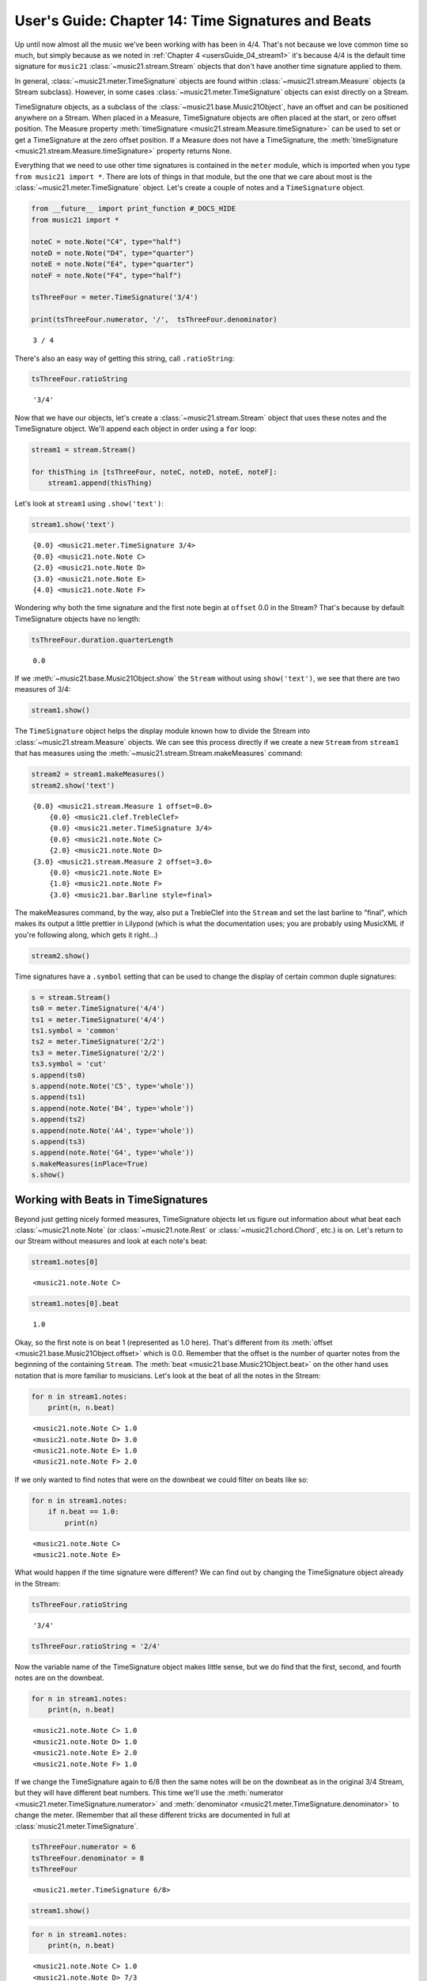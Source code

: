 .. _usersGuide_14_timeSignatures:

.. WARNING: DO NOT EDIT THIS FILE:
   AUTOMATICALLY GENERATED.
   PLEASE EDIT THE .py FILE DIRECTLY.


.. code:: ipython3


User's Guide: Chapter 14: Time Signatures and Beats
===================================================

Up until now almost all the music we've been working with has been in
4/4. That's not because we love common time so much, but simply because
as we noted in :ref:`Chapter 4 <usersGuide_04_stream1>` it's because
4/4 is the default time signature for ``music21``
:class:`~music21.stream.Stream` objects that don't have another time
signature applied to them.

In general, :class:`~music21.meter.TimeSignature` objects are found
within :class:`~music21.stream.Measure` objects (a Stream subclass).
However, in some cases :class:`~music21.meter.TimeSignature` objects
can exist directly on a Stream.

TimeSignature objects, as a subclass of the
:class:`~music21.base.Music21Object`, have an offset and can be
positioned anywhere on a Stream. When placed in a Measure, TimeSignature
objects are often placed at the start, or zero offset position. The
Measure property
:meth:`timeSignature <music21.stream.Measure.timeSignature>` can be
used to set or get a TimeSignature at the zero offset position. If a
Measure does not have a TimeSignature, the
:meth:`timeSignature <music21.stream.Measure.timeSignature>` property
returns None.

Everything that we need to use other time signatures is contained in the
``meter`` module, which is imported when you type
``from music21 import *``. There are lots of things in that module, but
the one that we care about most is the
:class:`~music21.meter.TimeSignature` object. Let's create a couple of
notes and a ``TimeSignature`` object.

.. code:: ipython3

    from __future__ import print_function #_DOCS_HIDE
    from music21 import *
    
    noteC = note.Note("C4", type="half")
    noteD = note.Note("D4", type="quarter")
    noteE = note.Note("E4", type="quarter")
    noteF = note.Note("F4", type="half")
    
    tsThreeFour = meter.TimeSignature('3/4')
    
    print(tsThreeFour.numerator, '/',  tsThreeFour.denominator)


.. parsed-literal::
   :class: ipython-result

    3 / 4


There's also an easy way of getting this string, call ``.ratioString``:

.. code:: ipython3

    tsThreeFour.ratioString




.. parsed-literal::
   :class: ipython-result

    '3/4'



Now that we have our objects, let's create a
:class:`~music21.stream.Stream` object that uses these notes and the
TimeSignature object. We'll append each object in order using a ``for``
loop:

.. code:: ipython3

    stream1 = stream.Stream()
    
    for thisThing in [tsThreeFour, noteC, noteD, noteE, noteF]:
        stream1.append(thisThing)

Let's look at ``stream1`` using ``.show('text')``:

.. code:: ipython3

    stream1.show('text')


.. parsed-literal::
   :class: ipython-result

    {0.0} <music21.meter.TimeSignature 3/4>
    {0.0} <music21.note.Note C>
    {2.0} <music21.note.Note D>
    {3.0} <music21.note.Note E>
    {4.0} <music21.note.Note F>


Wondering why both the time signature and the first note begin at
``offset`` 0.0 in the Stream? That's because by default TimeSignature
objects have no length:

.. code:: ipython3

    tsThreeFour.duration.quarterLength




.. parsed-literal::
   :class: ipython-result

    0.0



If we :meth:`~music21.base.Music21Object.show` the ``Stream`` without
using ``show('text')``, we see that there are two measures of 3/4:

.. code:: ipython3

    stream1.show()



.. image:: usersGuide_14_timeSignatures_13_0.png
   :width: 257px
   :height: 49px


The ``TimeSignature`` object helps the display module known how to
divide the Stream into :class:`~music21.stream.Measure` objects. We
can see this process directly if we create a new ``Stream`` from
``stream1`` that has measures using the
:meth:`~music21.stream.Stream.makeMeasures` command:

.. code:: ipython3

    stream2 = stream1.makeMeasures()
    stream2.show('text')


.. parsed-literal::
   :class: ipython-result

    {0.0} <music21.stream.Measure 1 offset=0.0>
        {0.0} <music21.clef.TrebleClef>
        {0.0} <music21.meter.TimeSignature 3/4>
        {0.0} <music21.note.Note C>
        {2.0} <music21.note.Note D>
    {3.0} <music21.stream.Measure 2 offset=3.0>
        {0.0} <music21.note.Note E>
        {1.0} <music21.note.Note F>
        {3.0} <music21.bar.Barline style=final>


The makeMeasures command, by the way, also put a TrebleClef into the
``Stream`` and set the last barline to "final", which makes its output a
little prettier in Lilypond (which is what the documentation uses; you
are probably using MusicXML if you're following along, which gets it
right...)

.. code:: ipython3

    stream2.show()



.. image:: usersGuide_14_timeSignatures_17_0.png
   :width: 257px
   :height: 49px


Time signatures have a ``.symbol`` setting that can be used to change
the display of certain common duple signatures:

.. code:: ipython3

    s = stream.Stream()
    ts0 = meter.TimeSignature('4/4')
    ts1 = meter.TimeSignature('4/4')
    ts1.symbol = 'common'
    ts2 = meter.TimeSignature('2/2')
    ts3 = meter.TimeSignature('2/2')
    ts3.symbol = 'cut'
    s.append(ts0)
    s.append(note.Note('C5', type='whole'))
    s.append(ts1)
    s.append(note.Note('B4', type='whole'))
    s.append(ts2)
    s.append(note.Note('A4', type='whole'))
    s.append(ts3)
    s.append(note.Note('G4', type='whole'))
    s.makeMeasures(inPlace=True)
    s.show()



.. image:: usersGuide_14_timeSignatures_19_0.png
   :width: 748px
   :height: 49px


Working with Beats in TimeSignatures
------------------------------------

Beyond just getting nicely formed measures, TimeSignature objects let us
figure out information about what beat each
:class:`~music21.note.Note` (or :class:`~music21.note.Rest` or
:class:`~music21.chord.Chord`, etc.) is on. Let's return to our Stream
without measures and look at each note's beat:

.. code:: ipython3

    stream1.notes[0]




.. parsed-literal::
   :class: ipython-result

    <music21.note.Note C>



.. code:: ipython3

    stream1.notes[0].beat




.. parsed-literal::
   :class: ipython-result

    1.0



Okay, so the first note is on beat 1 (represented as 1.0 here). That's
different from its :meth:`offset <music21.base.Music21Object.offset>`
which is 0.0. Remember that the offset is the number of quarter notes
from the beginning of the containing ``Stream``. The
:meth:`beat <music21.base.Music21Object.beat>` on the other hand uses
notation that is more familiar to musicians. Let's look at the beat of
all the notes in the Stream:

.. code:: ipython3

    for n in stream1.notes:
        print(n, n.beat)


.. parsed-literal::
   :class: ipython-result

    <music21.note.Note C> 1.0
    <music21.note.Note D> 3.0
    <music21.note.Note E> 1.0
    <music21.note.Note F> 2.0


If we only wanted to find notes that were on the downbeat we could
filter on beats like so:

.. code:: ipython3

    for n in stream1.notes:
        if n.beat == 1.0:
            print(n)


.. parsed-literal::
   :class: ipython-result

    <music21.note.Note C>
    <music21.note.Note E>


What would happen if the time signature were different? We can find out
by changing the TimeSignature object already in the Stream:

.. code:: ipython3

    tsThreeFour.ratioString




.. parsed-literal::
   :class: ipython-result

    '3/4'



.. code:: ipython3

    tsThreeFour.ratioString = '2/4'

Now the variable name of the TimeSignature object makes little sense,
but we do find that the first, second, and fourth notes are on the
downbeat.

.. code:: ipython3

    for n in stream1.notes:
        print(n, n.beat)


.. parsed-literal::
   :class: ipython-result

    <music21.note.Note C> 1.0
    <music21.note.Note D> 1.0
    <music21.note.Note E> 2.0
    <music21.note.Note F> 1.0


If we change the TimeSignature again to 6/8 then the same notes will be
on the downbeat as in the original 3/4 Stream, but they will have
different beat numbers. This time we'll use the
:meth:`numerator <music21.meter.TimeSignature.numerator>` and
:meth:`denominator <music21.meter.TimeSignature.denominator>` to
change the meter. (Remember that all these different tricks are
documented in full at :class:`music21.meter.TimeSignature`.

.. code:: ipython3

    tsThreeFour.numerator = 6
    tsThreeFour.denominator = 8
    tsThreeFour




.. parsed-literal::
   :class: ipython-result

    <music21.meter.TimeSignature 6/8>



.. code:: ipython3

    stream1.show()



.. image:: usersGuide_14_timeSignatures_34_0.png
   :width: 256px
   :height: 49px


.. code:: ipython3

    for n in stream1.notes:
        print(n, n.beat)


.. parsed-literal::
   :class: ipython-result

    <music21.note.Note C> 1.0
    <music21.note.Note D> 7/3
    <music21.note.Note E> 1.0
    <music21.note.Note F> 5/3


There is also a variation of ``.beat`` on every ``Music21Object`` called
``.beatStr`` which returns a string which might look more normal to a
musician.

.. code:: ipython3

    for n in stream1.notes:
        print(n, n.beatStr)


.. parsed-literal::
   :class: ipython-result

    <music21.note.Note C> 1
    <music21.note.Note D> 2 1/3
    <music21.note.Note E> 1
    <music21.note.Note F> 1 2/3


Notice that by default 6/8 is assumed to be a "fast" 6/8, that is,
having two beats and not six per measure. That's because there's no easy
way to specify the former. We can see how many beats there are per
measure by requesting the
:meth:`beatCount <music21.meter.TimeSignature.beatCount>` of a
``TimeSignature``:

.. code:: ipython3

    tsThreeFour.beatCount




.. parsed-literal::
   :class: ipython-result

    2



And we can change that and see how it affects the results:

.. code:: ipython3

    tsThreeFour.beatCount = 6
    
    for n in stream1.notes:
        print(n, n.beat)


.. parsed-literal::
   :class: ipython-result

    <music21.note.Note C> 1.0
    <music21.note.Note D> 5.0
    <music21.note.Note E> 1.0
    <music21.note.Note F> 3.0


Using the terminology most musicians use, you can create TimeSignatures
of 6/8 with either beat count directly:

.. code:: ipython3

    tsFast68 = meter.TimeSignature('fast 6/8')
    tsSlow68 = meter.TimeSignature('slow 6/8')
    
    tsFast68.beatCount, tsSlow68.beatCount




.. parsed-literal::
   :class: ipython-result

    (2, 6)



Working with TimeSignatures in scores
-------------------------------------

We have been dealing with TimeSignature objects that are in a single
Stream. However, in general, :class:`~music21.meter.TimeSignature`
objects are found within :class:`~music21.stream.Measure` objects
inside a :class:`~music21.stream.Part` object. Both
:class:`~music21.stream.Measure` and :class:`~music21.stream.Part`
are subclasses of :class:`~music21.stream.Stream`. Let's get a Bach
chorale with some nice eighth-note runs from the :ref:`moduleCorpus`
module's :func:`~music21.corpus.parse` function. It returns a
:class:`~music21.stream.Score`, which is also a ``Stream`` subclass.

.. code:: ipython3

    myBach = corpus.parse('bach/bwv57.8')
    
    print(myBach.__class__)


.. parsed-literal::
   :class: ipython-result

    <class 'music21.stream.Score'>


We will get the Alto part using the ``Score`` object's
:meth:`parts <music21.stream.Score.parts>` list:

.. code:: ipython3

    alto = myBach.parts['Alto']
    
    alto




.. parsed-literal::
   :class: ipython-result

    <music21.stream.Part Alto>



When we call ``.show()`` on this Part (or on ``myBach`` itself), we can
see that this is one of the few chorales that Bach wrote that is in 3/4:

.. code:: ipython3

    alto.show()



.. image:: usersGuide_14_timeSignatures_50_0.png
   :width: 753px
   :height: 420px


To examine the :class:`~music21.meter.TimeSignature` object active for
this part, there are a few approaches. One method is to simply search
for the class within all objects in the Part, or the flattened Part
Stream representation. Remember that a Part is generally built of
Measures, or Stream-embedded containers. To get all the elements in the
Stream we can use the :meth:`flat <music21.stream.Stream.flat>`
property, and then search for a class with the
:meth:`~music21.stream.Stream.getElementsByClass` method. This returns
a new Stream containing all found classes. The first element in this
Stream is the TimeSignature.

.. code:: ipython3

    alto.recurse().getElementsByClass(meter.TimeSignature)[0]




.. parsed-literal::
   :class: ipython-result

    <music21.meter.TimeSignature 3/4>



.. code:: ipython3

    len(alto.recurse().getElementsByClass(meter.TimeSignature))




.. parsed-literal::
   :class: ipython-result

    1



We see that there is exactly one TimeSignatures in the ``Part``.

Alternatively, we can look at the first Measure in the Stream, and
examine the timeSignature property.

.. code:: ipython3

    alto.measure(1).timeSignature




.. parsed-literal::
   :class: ipython-result

    <music21.meter.TimeSignature 3/4>



Other measures don't have TimeSignature objects:

.. code:: ipython3

    alto.measure(7).timeSignature is None




.. parsed-literal::
   :class: ipython-result

    True



Let's change that!

.. code:: ipython3

    alto.measure(7).timeSignature = meter.TimeSignature('6/8')

Now we'll rebeam according to the new TimeSignatures:

.. code:: ipython3

    alto.makeBeams(inPlace=True)

We'll clear all the stem directions so that we don't get really screwy
beams, and then show the new score.

.. code:: ipython3

    for n in alto.flat.notes:
        n.stemDirection = None
    
    alto.show()



.. image:: usersGuide_14_timeSignatures_63_0.png
   :width: 753px
   :height: 420px


We've sort of cheated by changing the TimeSignature to something that
kept all the measure lengths the same. Let's rebar everything. First
we'll flatten the alto part and then get everything that is NOT a
TimeSignature. We will use
:meth:`~music21.stream.Stream.getElementsNotOfClass` and can either
pass it the string "TimeSignature" as we did with "getElementsByClass"
above, or for either method we can pass in a class object, which we'll
do here:

.. code:: ipython3

    newAlto = alto.flat.getElementsNotOfClass(meter.TimeSignature).stream()
    newAlto.insert(0, meter.TimeSignature('2/4'))

If we make some measures from this, we'll see that there are problems
around mm. 2-3

.. code:: ipython3

    newAlto.makeMeasures(inPlace=True)
    newAlto.measures(1, 4).show('text', addEndTimes=True)


.. parsed-literal::
   :class: ipython-result

    {0.0 - 2.0} <music21.stream.Measure 1 offset=0.0>
        {0.0 - 0.0} <music21.instrument.Instrument P2: Alto: Instrument 2>
        {0.0 - 0.0} <music21.clef.TrebleClef>
        {0.0 - 0.0} <music21.key.Key of B- major>
        {0.0 - 0.0} <music21.meter.TimeSignature 2/4>
        {0.0 - 1.0} <music21.note.Note F>
        {1.0 - 2.0} <music21.note.Note F>
    {2.0 - 4.5} <music21.stream.Measure 2 offset=2.0>
        {0.0 - 1.0} <music21.note.Note F>
        {1.0 - 2.5} <music21.note.Note F>
    {4.0 - 6.0} <music21.stream.Measure 3 offset=4.0>
        {0.5 - 1.0} <music21.note.Note F>
        {1.0 - 2.0} <music21.note.Note G>
    {6.0 - 8.0} <music21.stream.Measure 4 offset=6.0>
        {0.0 - 1.0} <music21.note.Note C>
        {1.0 - 2.0} <music21.note.Note C>


Whoops! The last F of measure 2 is actually too long, and the next
measure's first F begins half a beat later. Let's run the powerful
command :meth:`~music21.stream.Stream.makeNotation` first before
showing:

.. code:: ipython3

    newAltoFixed = newAlto.makeNotation()
    newAltoFixed.show()



.. image:: usersGuide_14_timeSignatures_69_0.png
   :width: 753px
   :height: 420px


We can continue to add multiple TimeSignature objects to this Stream of
Notes. First, we will replace the 2/4 bar previously added with a new
TimeSignature, using the Stream :meth:`~music21.stream.Stream.replace`
method. Then, we will insert a number of additional TimeSignature
objects at offsets further into the Stream. We will use a flat stream
that has no measures, so temporary Measures are automatically created
when calling the ``show()``\ method.

.. code:: ipython3

    newFlatAlto = newAlto.flat
    ts = newFlatAlto.getTimeSignatures()[0]
    ts




.. parsed-literal::
   :class: ipython-result

    <music21.meter.TimeSignature 2/4>



.. code:: ipython3

    newFlatAlto.replace(ts, meter.TimeSignature('5/8'))
    newFlatAlto.getTimeSignatures()[0]




.. parsed-literal::
   :class: ipython-result

    <music21.meter.TimeSignature 5/8>



.. code:: ipython3

    newFlatAlto.insert(10.0, meter.TimeSignature('7/8'))
    newFlatAlto.insert(17.0, meter.TimeSignature('9/8'))
    newFlatAlto.insert(26.0, meter.TimeSignature('3/8'))

Now we can ``makeNotation()`` again and show this wacky interpretation
of Bach:

.. code:: ipython3

    newFlatAlto.makeNotation().show()



.. image:: usersGuide_14_timeSignatures_75_0.png
   :width: 753px
   :height: 547px


A quick note: If you only want to gather Notes, Rests, or other
subclasses of GeneralNote, but don't mind losing other information as
such the :class:`~music21.key.KeySignature` and
:class:`~music21.instrument.Instrument` objects, then you achieve the
same change in time signature using the notesAndRests property.
(Otherwise, it's best to stick with the
:meth:`~music21.stream.Stream.getElementsNotOfClass` method.

.. code:: ipython3

    newAlto = alto.flat.notesAndRests.stream()
    newAlto.insert(0.0, meter.TimeSignature('5/8'))
    newAlto.insert(10.0, meter.TimeSignature('7/8'))
    newAlto.insert(17.0, meter.TimeSignature('9/8'))
    newAlto.insert(26.0, meter.TimeSignature('3/8'))
    newAlto.makeNotation().show()   



.. image:: usersGuide_14_timeSignatures_77_0.png
   :width: 753px
   :height: 427px


Let's see how that looks in all the parts by putting the time signatures
in their "proper" place in every Part. First, lets get all the
TimeSignature objects in the score with
``.getElementsByClass('TimeSignature')`` or, even better, the shortcut,
:meth:`~music21.stream.Stream.getTimeSignatures`. This only works
because we already flattened ``Alto`` to make ``newAlto``

.. code:: ipython3

    tsList = newAlto.getTimeSignatures()

tsList is a ``Part`` object so we can show it:

.. code:: ipython3

    print(tsList.__class__)
    tsList.show('text')


.. parsed-literal::
   :class: ipython-result

    <class 'music21.stream.Part'>
    {0.0} <music21.meter.TimeSignature 5/8>
    {10.0} <music21.meter.TimeSignature 7/8>
    {17.0} <music21.meter.TimeSignature 9/8>
    {26.0} <music21.meter.TimeSignature 3/8>


Now we'll create a new ``Score`` object and flatten all the parts from
the original ``myBach`` and get everything but the ``TimeSignature``
objects, run ``.makeNotation()`` and put it in the new score:

.. code:: ipython3

    newScore = stream.Score()
    
    for part in myBach.parts:
        flatPart = part.flat
        noTSPart = flatPart.getElementsNotOfClass('TimeSignature').stream()
        for ts in tsList:
            noTSPart.insert(ts.offset, ts)
        noTSPart.makeNotation(inPlace=True)
        newScore.insert(0, noTSPart)
    
    newScore.measures(1, 10).show()



.. image:: usersGuide_14_timeSignatures_83_0.png
   :width: 751px
   :height: 638px


Working with Beats in a score
-----------------------------

If a Note is in a Measure, and that Measure or a preceding Measure has a
TimeSignature, it is possible to find the beat, or the position of the
Note in terms of the count of whole or fractional subdivisions of
top-level beat partitions.

The Note :meth:`beat <music21.base.Music21Object.beat>` property will
return, if available, a numerical representation of the beat, with a
floating point value corresponding to the proportional position through
the beat. The Note
:meth:`beatStr <music21.base.Music21Object.beatStr>` property returns
a string representation, replacing floating point values with fractions
when available.

Let's see what we can do with beats in our same Bach score. Let's use
the :meth:`beatStr <music21.base.Music21Object.beatStr>` for "beat
string" tag to get a nicely formatted measure of the beat for each note
in the Soprano part:

.. code:: ipython3

    sopr = myBach.parts['Soprano'].measures(1,2)
    
    for n in sopr.flat.notes:
        print(n, n.beatStr)


.. parsed-literal::
   :class: ipython-result

    <music21.note.Note B-> 1
    <music21.note.Note B-> 2
    <music21.note.Note F> 3
    <music21.note.Note D> 1
    <music21.note.Note C> 2 1/2
    <music21.note.Note B-> 3


Instead of just printing that though, let's put the beatStr as a lyric
on each note:

.. code:: ipython3

    for n in sopr.flat.notes:
        n.addLyric(n.beatStr)
    
    sopr.show()



.. image:: usersGuide_14_timeSignatures_88_0.png
   :width: 460px
   :height: 175px


If we change the TimeSignature in a Part, the beat counts will reflect
this change. For example, if the Bass part of the same chorale is
re-barred in 6/8, new, syncopated beat counts will be given.

.. code:: ipython3

    bass = myBach.getElementById('Bass')
    newBass = bass.flat.getElementsNotOfClass(meter.TimeSignature).stream()
    newMeasures = newBass.makeMeasures(meter.TimeSignature('6/8'))
    newMeasures.makeTies(inPlace=True)
    for n in newMeasures.flat.notesAndRests:
        n.addLyric(n.beatStr)
    newMeasures.show()   



.. image:: usersGuide_14_timeSignatures_90_0.png
   :width: 753px
   :height: 451px


Each note also has a particular
:meth:`beatStrength <music21.base.Music21Object.beatStrength>` that
shows how metrically accented ``music21`` thinks it is, with 1.0 being
most accented and 0 being least.

.. code:: ipython3

    for n in sopr.flat.notes:
        print(n, n.beatStrength)


.. parsed-literal::
   :class: ipython-result

    <music21.note.Note B-> 1.0
    <music21.note.Note B-> 0.5
    <music21.note.Note F> 0.5
    <music21.note.Note D> 1.0
    <music21.note.Note C> 0.25
    <music21.note.Note B-> 0.5


This chapter gives a solid introduction to the types of things you can
do with TimeSignatures and beats. We will return again to this topic
later in the User's Guide to show how beaming, accentuation, and other
elements can be controlled through meter and ``TimeSignature`` objects.
But time is not the only thing to have a signature.
:ref:`Chapter 15, Keys and Key Signatures <usersGuide_15_key>` will
guide you through working with :class:`~music21.key.KeySignature` and
:class:`~music21.key.Key` objects.